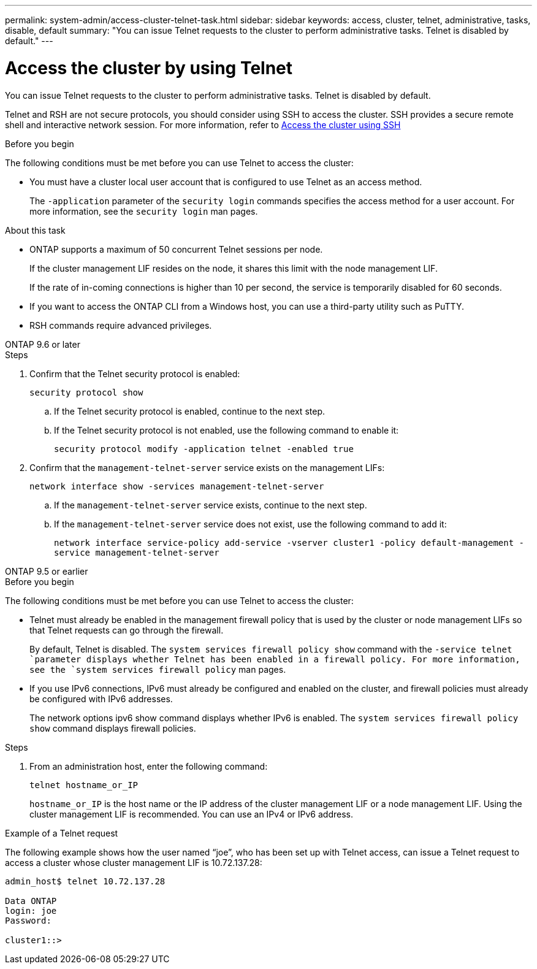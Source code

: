 ---
permalink: system-admin/access-cluster-telnet-task.html
sidebar: sidebar
keywords: access, cluster, telnet, administrative, tasks, disable, default
summary: "You can issue Telnet requests to the cluster to perform administrative tasks. Telnet is disabled by default."
---

= Access the cluster by using Telnet
:icons: font
:imagesdir: ../media/

[.lead]
You can issue Telnet requests to the cluster to perform administrative tasks. Telnet is disabled by default.

Telnet and RSH are not secure protocols, you should consider using SSH to access the cluster. SSH provides a secure remote shell and interactive network session. For more information, refer to link:./access-cluster-ssh-task.html[Access the cluster using SSH]

.Before you begin

The following conditions must be met before you can use Telnet to access the cluster:

* You must have a cluster local user account that is configured to use Telnet as an access method.
+
The `-application` parameter of the `security login` commands specifies the access method for a user account. For more information, see the `security login` man pages.

.About this task

* ONTAP supports a maximum of 50 concurrent Telnet sessions per node.
+
If the cluster management LIF resides on the node, it shares this limit with the node management LIF.
+
If the rate of in-coming connections is higher than 10 per second, the service is temporarily disabled for 60 seconds.

* If you want to access the ONTAP CLI from a Windows host, you can use a third-party utility such as PuTTY.

* RSH commands require advanced privileges.


[role="tabbed-block"]
====
.ONTAP 9.6 or later
--

.Steps

. Confirm that the Telnet security protocol is enabled:
+
`security protocol show`

.. If the Telnet security protocol is enabled, continue to the next step.
.. If the Telnet security protocol is not enabled, use the following command to enable it:
+
`security protocol modify -application telnet -enabled true` 

. Confirm that the `management-telnet-server` service exists on the management LIFs:
+
`network interface show -services management-telnet-server`

.. If the `management-telnet-server` service exists, continue to the next step.
.. If the `management-telnet-server` service does not exist, use the following command to add it:
+ 
`network interface service-policy add-service -vserver cluster1 -policy default-management -service management-telnet-server`

--

.ONTAP 9.5 or earlier
--

.Before you begin

The following conditions must be met before you can use Telnet to access the cluster:

* Telnet must already be enabled in the management firewall policy that is used by the cluster or node management LIFs so that Telnet requests can go through the firewall.
+
By default, Telnet is disabled. The `system services firewall policy show` command with the `-service telnet `parameter displays whether Telnet has been enabled in a firewall policy. For more information, see the `system services firewall policy` man pages.

* If you use IPv6 connections, IPv6 must already be configured and enabled on the cluster, and firewall policies must already be configured with IPv6 addresses.
+
The network options ipv6 show command displays whether IPv6 is enabled. The `system services firewall policy show` command displays firewall policies.

.Steps

. From an administration host, enter the following command:
+
`telnet hostname_or_IP`
+
`hostname_or_IP` is the host name or the IP address of the cluster management LIF or a node management LIF. Using the cluster management LIF is recommended. You can use an IPv4 or IPv6 address.

--
====

.Example of a Telnet request

The following example shows how the user named “joe”, who has been set up with Telnet access, can issue a Telnet request to access a cluster whose cluster management LIF is 10.72.137.28:

----

admin_host$ telnet 10.72.137.28

Data ONTAP
login: joe
Password:

cluster1::>

----

// 9-SEP-2024 implement Ed's feedback
// 23-AUG-2024 add firewall policy content and create tabs for new and old content
// 9-AUG-2024 added repeated section as an include
// 6-AUG-2024 ONTAPDOC-2161
// 1-AUG-2024 GH-1401 and ONTAPDOC-1116
